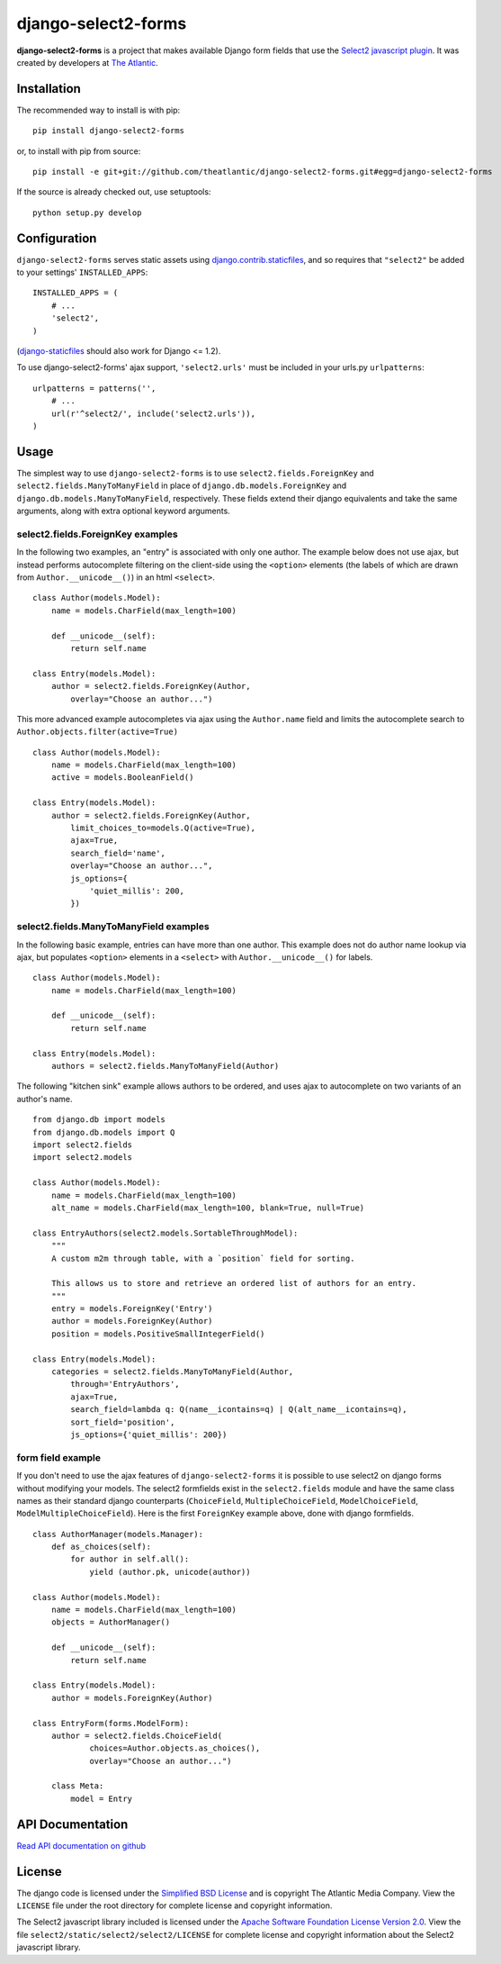 django-select2-forms
####################

**django-select2-forms** is a project that makes available Django form
fields that use the `Select2 javascript
plugin <http://ivaynberg.github.com/select2/>`_. It was created by
developers at `The Atlantic <http://www.theatlantic.com/>`_.

Installation
============

The recommended way to install is with pip::

    pip install django-select2-forms

or, to install with pip from source::

        pip install -e git+git://github.com/theatlantic/django-select2-forms.git#egg=django-select2-forms

If the source is already checked out, use setuptools::

        python setup.py develop

Configuration
=============

``django-select2-forms`` serves static assets using
`django.contrib.staticfiles <https://docs.djangoproject.com/en/1.5/howto/static-files/>`_,
and so requires that ``"select2"`` be added to your settings'
``INSTALLED_APPS``:

::

    INSTALLED_APPS = (
        # ...
        'select2',
    )

(`django-staticfiles <http://django-staticfiles.readthedocs.org/en/latest/>`_
should also work for Django <= 1.2).

To use django-select2-forms' ajax support, ``'select2.urls'`` must be
included in your urls.py ``urlpatterns``:

::

    urlpatterns = patterns('',
        # ...
        url(r'^select2/', include('select2.urls')),
    )

Usage
=====

The simplest way to use ``django-select2-forms`` is to use
``select2.fields.ForeignKey`` and ``select2.fields.ManyToManyField`` in
place of ``django.db.models.ForeignKey`` and
``django.db.models.ManyToManyField``, respectively. These fields extend
their django equivalents and take the same arguments, along with extra
optional keyword arguments.

select2.fields.ForeignKey examples
----------------------------------

In the following two examples, an "entry" is associated with only one
author. The example below does not use ajax, but instead performs
autocomplete filtering on the client-side using the ``<option>``
elements (the labels of which are drawn from ``Author.__unicode__()``)
in an html ``<select>``.

::

    class Author(models.Model):
        name = models.CharField(max_length=100)

        def __unicode__(self):
            return self.name

    class Entry(models.Model):
        author = select2.fields.ForeignKey(Author,
            overlay="Choose an author...")

This more advanced example autocompletes via ajax using the
``Author.name`` field and limits the autocomplete search to
``Author.objects.filter(active=True)``

::

    class Author(models.Model):
        name = models.CharField(max_length=100)
        active = models.BooleanField()

    class Entry(models.Model):
        author = select2.fields.ForeignKey(Author,
            limit_choices_to=models.Q(active=True),
            ajax=True,
            search_field='name',
            overlay="Choose an author...",
            js_options={
                'quiet_millis': 200,
            })

select2.fields.ManyToManyField examples
---------------------------------------

In the following basic example, entries can have more than one author.
This example does not do author name lookup via ajax, but populates
``<option>`` elements in a ``<select>`` with ``Author.__unicode__()``
for labels.

::

    class Author(models.Model):
        name = models.CharField(max_length=100)

        def __unicode__(self):
            return self.name

    class Entry(models.Model):
        authors = select2.fields.ManyToManyField(Author)

The following "kitchen sink" example allows authors to be ordered, and
uses ajax to autocomplete on two variants of an author's name.

::

    from django.db import models
    from django.db.models import Q
    import select2.fields
    import select2.models

    class Author(models.Model):
        name = models.CharField(max_length=100)
        alt_name = models.CharField(max_length=100, blank=True, null=True)

    class EntryAuthors(select2.models.SortableThroughModel):
        """
        A custom m2m through table, with a `position` field for sorting.

        This allows us to store and retrieve an ordered list of authors for an entry.
        """
        entry = models.ForeignKey('Entry')
        author = models.ForeignKey(Author)
        position = models.PositiveSmallIntegerField()

    class Entry(models.Model):
        categories = select2.fields.ManyToManyField(Author,
            through='EntryAuthors',
            ajax=True,
            search_field=lambda q: Q(name__icontains=q) | Q(alt_name__icontains=q),
            sort_field='position',
            js_options={'quiet_millis': 200})

form field example
------------------

If you don't need to use the ajax features of ``django-select2-forms``
it is possible to use select2 on django forms without modifying your
models. The select2 formfields exist in the ``select2.fields`` module
and have the same class names as their standard django counterparts
(``ChoiceField``, ``MultipleChoiceField``, ``ModelChoiceField``,
``ModelMultipleChoiceField``). Here is the first ``ForeignKey`` example
above, done with django formfields.

::

    class AuthorManager(models.Manager):
        def as_choices(self):
            for author in self.all():
                yield (author.pk, unicode(author))

    class Author(models.Model):
        name = models.CharField(max_length=100)
        objects = AuthorManager()

        def __unicode__(self):
            return self.name

    class Entry(models.Model):
        author = models.ForeignKey(Author)

    class EntryForm(forms.ModelForm):
        author = select2.fields.ChoiceField(
                choices=Author.objects.as_choices(),
                overlay="Choose an author...")

        class Meta:
            model = Entry

API Documentation
=================

`Read API documentation on github <https://github.com/theatlantic/django-select2-forms#api-documentation>`_

License
=======

The django code is licensed under the `Simplified BSD
License <http://opensource.org/licenses/BSD-2-Clause>`_ and is
copyright The Atlantic Media Company. View the ``LICENSE`` file under
the root directory for complete license and copyright information.

The Select2 javascript library included is licensed under the `Apache
Software Foundation License Version
2.0 <http://www.apache.org/licenses/LICENSE-2.0>`_. View the file
``select2/static/select2/select2/LICENSE`` for complete license and
copyright information about the Select2 javascript library.
